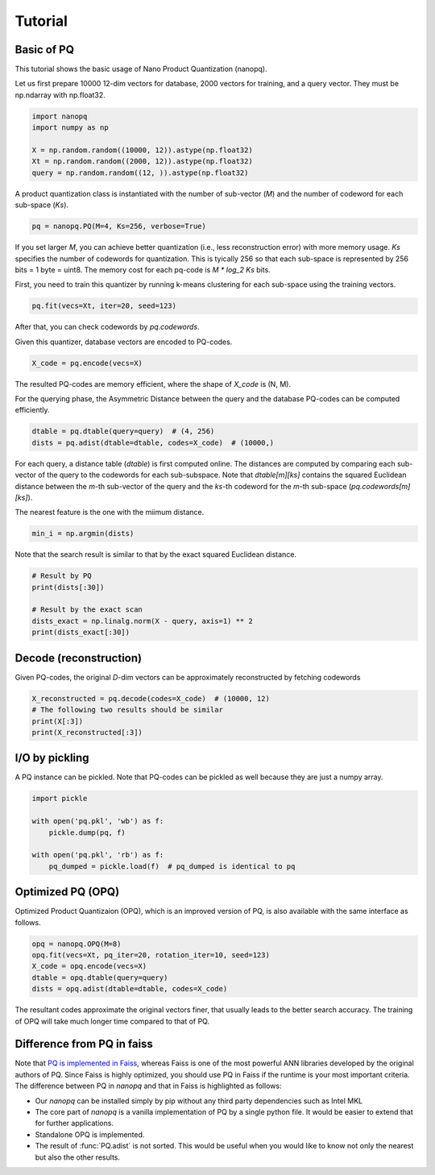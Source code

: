 Tutorial
==========

Basic of PQ
------------

This tutorial shows the basic usage of Nano Product Quantization (nanopq).

Let us first prepare 10000 12-dim vectors for database, 2000 vectors for training,
and a query vector. They must be np.ndarray with np.float32.

.. code-block:: python

    import nanopq
    import numpy as np

    X = np.random.random((10000, 12)).astype(np.float32)
    Xt = np.random.random((2000, 12)).astype(np.float32)
    query = np.random.random((12, )).astype(np.float32)

A product quantization class is instantiated with the number of sub-vector (`M`)
and the number of codeword for each sub-space (`Ks`).

.. code-block:: python

    pq = nanopq.PQ(M=4, Ks=256, verbose=True)

If you set larger `M`, you can achieve better quantization (i.e., less reconstruction error)
with more memory usage.
`Ks` specifies the number of codewords for quantization.
This is tyically 256 so that each sub-space is represented by 256 bits = 1 byte = uint8.
The memory cost for each pq-code is `M * log_2 Ks` bits.

First, you need to train this quantizer by running k-means clustering for each sub-space
using the training vectors.

.. code-block:: python

    pq.fit(vecs=Xt, iter=20, seed=123)

After that, you can check codewords by `pq.codewords`.

Given this quantizer, database vectors are encoded to PQ-codes.

.. code-block:: python

    X_code = pq.encode(vecs=X)

The resulted PQ-codes are memory efficient,
where the shape of `X_code` is (N, M).

For the querying phase, the Asymmetric Distance between the query
and the database PQ-codes can be computed efficiently.

.. code-block:: python

    dtable = pq.dtable(query=query)  # (4, 256)
    dists = pq.adist(dtable=dtable, codes=X_code)  # (10000,)

For each query, a distance table (`dtable`) is first computed online.
The distances are computed by comparing each sub-vector of the query
to the codewords for each sub-subspace.
Note that `dtable[m][ks]` contains the squared Euclidean distance between
the `m`-th sub-vector of the query and the `ks`-th codeword
for the `m`-th sub-space (`pq.codewords[m][ks]`).

The nearest feature is the one with the miimum distance.

.. code-block:: python

    min_i = np.argmin(dists)


Note that the search result is similar to that
by the exact squared Euclidean distance.

.. code-block:: python

    # Result by PQ
    print(dists[:30])

    # Result by the exact scan
    dists_exact = np.linalg.norm(X - query, axis=1) ** 2
    print(dists_exact[:30])


Decode (reconstruction)
-------------------------------

Given PQ-codes, the original `D`-dim vectors can be
approximately reconstructed by fetching codewords

.. code-block:: python

    X_reconstructed = pq.decode(codes=X_code)  # (10000, 12)
    # The following two results should be similar
    print(X[:3])
    print(X_reconstructed[:3])



I/O by pickling
------------------

A PQ instance can be pickled. Note that PQ-codes can be pickled as well because they are
just a numpy array.

.. code-block:: python

    import pickle

    with open('pq.pkl', 'wb') as f:
        pickle.dump(pq, f)

    with open('pq.pkl', 'rb') as f:
        pq_dumped = pickle.load(f)  # pq_dumped is identical to pq



Optimized PQ (OPQ)
-------------------

Optimized Product Quantizaion (OPQ), which is an improved version of PQ, is also available
with the same interface as follows.

.. code-block:: python

    opq = nanopq.OPQ(M=8)
    opq.fit(vecs=Xt, pq_iter=20, rotation_iter=10, seed=123)
    X_code = opq.encode(vecs=X)
    dtable = opq.dtable(query=query)
    dists = opq.adist(dtable=dtable, codes=X_code)

The resultant codes approximate the original vectors finer,
that usually leads to the better search accuracy.
The training of OPQ will take much longer time compared to that of PQ.


Difference from PQ in faiss
------------------------------------------

Note that
`PQ is implemented in Faiss <https://github.com/facebookresearch/faiss/wiki/Faiss-building-blocks:-clustering,-PCA,-quantization#pq-encoding--decoding>`_,
whereas Faiss is one of the most powerful ANN libraries developed by the original authors of PQ.
Since Faiss is highly optimized, you should use PQ in Faiss if the runtime is your most important criteria.
The difference between PQ in `nanopq` and that in Faiss is highlighted as follows:

- Our `nanopq` can be installed simply by pip without any third party dependencies such as Intel MKL
- The core part of `nanopq` is a vanilla implementation of PQ by a single python file.
  It would be easier to extend that for further applications.
- Standalone OPQ is implemented.
- The result of :func:`PQ.adist` is not sorted. This would be useful when you would like to
  know not only the nearest but also the other results.
